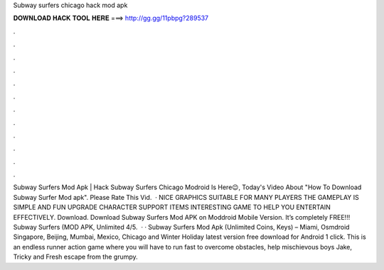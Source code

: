 Subway surfers chicago hack mod apk

𝐃𝐎𝐖𝐍𝐋𝐎𝐀𝐃 𝐇𝐀𝐂𝐊 𝐓𝐎𝐎𝐋 𝐇𝐄𝐑𝐄 ===> http://gg.gg/11pbpg?289537

.

.

.

.

.

.

.

.

.

.

.

.

Subway Surfers Mod Apk | Hack Subway Surfers Chicago Modroid Is Here😉, Today's Video About "How To Download Subway Surfer Mod apk". Please Rate This Vid.  · NICE GRAPHICS SUITABLE FOR MANY PLAYERS THE GAMEPLAY IS SIMPLE AND FUN UPGRADE CHARACTER SUPPORT ITEMS INTERESTING GAME TO HELP YOU ENTERTAIN EFFECTIVELY. Download. Download Subway Surfers Mod APK on Moddroid Mobile Version. It’s completely FREE!!! Subway Surfers (MOD APK, Unlimited 4/5.  · · Subway Surfers Mod Apk (Unlimited Coins, Keys) – Miami, Osmdroid Singapore, Beijing, Mumbai, Mexico, Chicago and Winter Holiday latest version free download for Android 1 click. This is an endless runner action game where you will have to run fast to overcome obstacles, help mischievous boys Jake, Tricky and Fresh escape from the grumpy.
